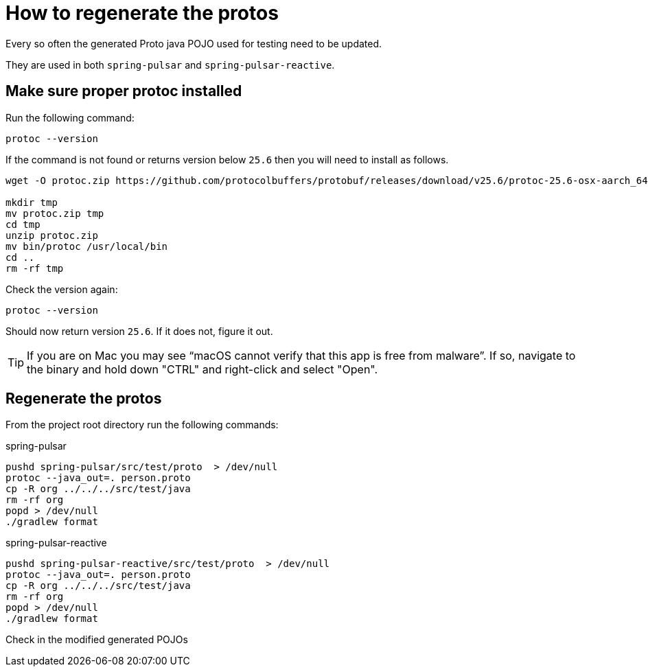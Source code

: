 = How to regenerate the protos

Every so often the generated Proto java POJO used for testing need to be updated.

They are used in both `spring-pulsar` and `spring-pulsar-reactive`.

== Make sure proper protoc installed

Run the following command:
----
protoc --version
----

If the command is not found or returns version below `25.6` then you will need to install as follows.

----
wget -O protoc.zip https://github.com/protocolbuffers/protobuf/releases/download/v25.6/protoc-25.6-osx-aarch_64.zip

mkdir tmp
mv protoc.zip tmp
cd tmp
unzip protoc.zip
mv bin/protoc /usr/local/bin
cd ..
rm -rf tmp
----

Check the version again:
----
protoc --version
----
Should now return version `25.6`. If it does not, figure it out.

TIP: If you are on Mac you may see “macOS cannot verify that this app is free from malware”. If so, navigate to the binary and hold down "CTRL" and right-click and select "Open".

== Regenerate the protos

From the project root directory run the following commands:

.spring-pulsar
----
pushd spring-pulsar/src/test/proto  > /dev/null 
protoc --java_out=. person.proto
cp -R org ../../../src/test/java
rm -rf org
popd > /dev/null
./gradlew format
----

.spring-pulsar-reactive
----
pushd spring-pulsar-reactive/src/test/proto  > /dev/null
protoc --java_out=. person.proto
cp -R org ../../../src/test/java
rm -rf org
popd > /dev/null
./gradlew format
----

Check in the modified generated POJOs
